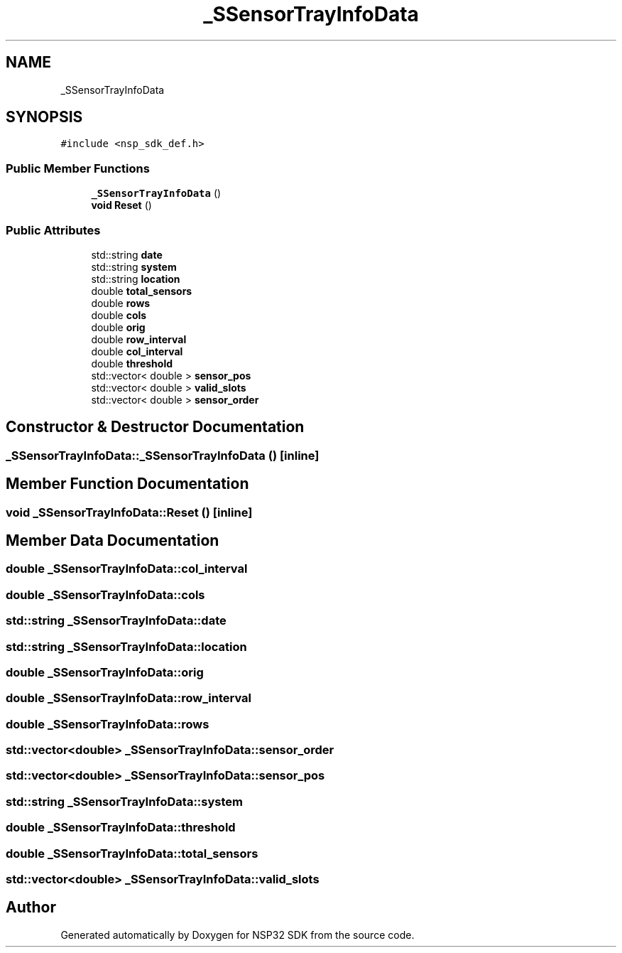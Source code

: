 .TH "_SSensorTrayInfoData" 3 "Tue Jan 31 2017" "Version v1.7" "NSP32 SDK" \" -*- nroff -*-
.ad l
.nh
.SH NAME
_SSensorTrayInfoData
.SH SYNOPSIS
.br
.PP
.PP
\fC#include <nsp_sdk_def\&.h>\fP
.SS "Public Member Functions"

.in +1c
.ti -1c
.RI "\fB_SSensorTrayInfoData\fP ()"
.br
.ti -1c
.RI "\fBvoid\fP \fBReset\fP ()"
.br
.in -1c
.SS "Public Attributes"

.in +1c
.ti -1c
.RI "std::string \fBdate\fP"
.br
.ti -1c
.RI "std::string \fBsystem\fP"
.br
.ti -1c
.RI "std::string \fBlocation\fP"
.br
.ti -1c
.RI "double \fBtotal_sensors\fP"
.br
.ti -1c
.RI "double \fBrows\fP"
.br
.ti -1c
.RI "double \fBcols\fP"
.br
.ti -1c
.RI "double \fBorig\fP"
.br
.ti -1c
.RI "double \fBrow_interval\fP"
.br
.ti -1c
.RI "double \fBcol_interval\fP"
.br
.ti -1c
.RI "double \fBthreshold\fP"
.br
.ti -1c
.RI "std::vector< double > \fBsensor_pos\fP"
.br
.ti -1c
.RI "std::vector< double > \fBvalid_slots\fP"
.br
.ti -1c
.RI "std::vector< double > \fBsensor_order\fP"
.br
.in -1c
.SH "Constructor & Destructor Documentation"
.PP 
.SS "_SSensorTrayInfoData::_SSensorTrayInfoData ()\fC [inline]\fP"

.SH "Member Function Documentation"
.PP 
.SS "\fBvoid\fP _SSensorTrayInfoData::Reset ()\fC [inline]\fP"

.SH "Member Data Documentation"
.PP 
.SS "double _SSensorTrayInfoData::col_interval"

.SS "double _SSensorTrayInfoData::cols"

.SS "std::string _SSensorTrayInfoData::date"

.SS "std::string _SSensorTrayInfoData::location"

.SS "double _SSensorTrayInfoData::orig"

.SS "double _SSensorTrayInfoData::row_interval"

.SS "double _SSensorTrayInfoData::rows"

.SS "std::vector<double> _SSensorTrayInfoData::sensor_order"

.SS "std::vector<double> _SSensorTrayInfoData::sensor_pos"

.SS "std::string _SSensorTrayInfoData::system"

.SS "double _SSensorTrayInfoData::threshold"

.SS "double _SSensorTrayInfoData::total_sensors"

.SS "std::vector<double> _SSensorTrayInfoData::valid_slots"


.SH "Author"
.PP 
Generated automatically by Doxygen for NSP32 SDK from the source code\&.
